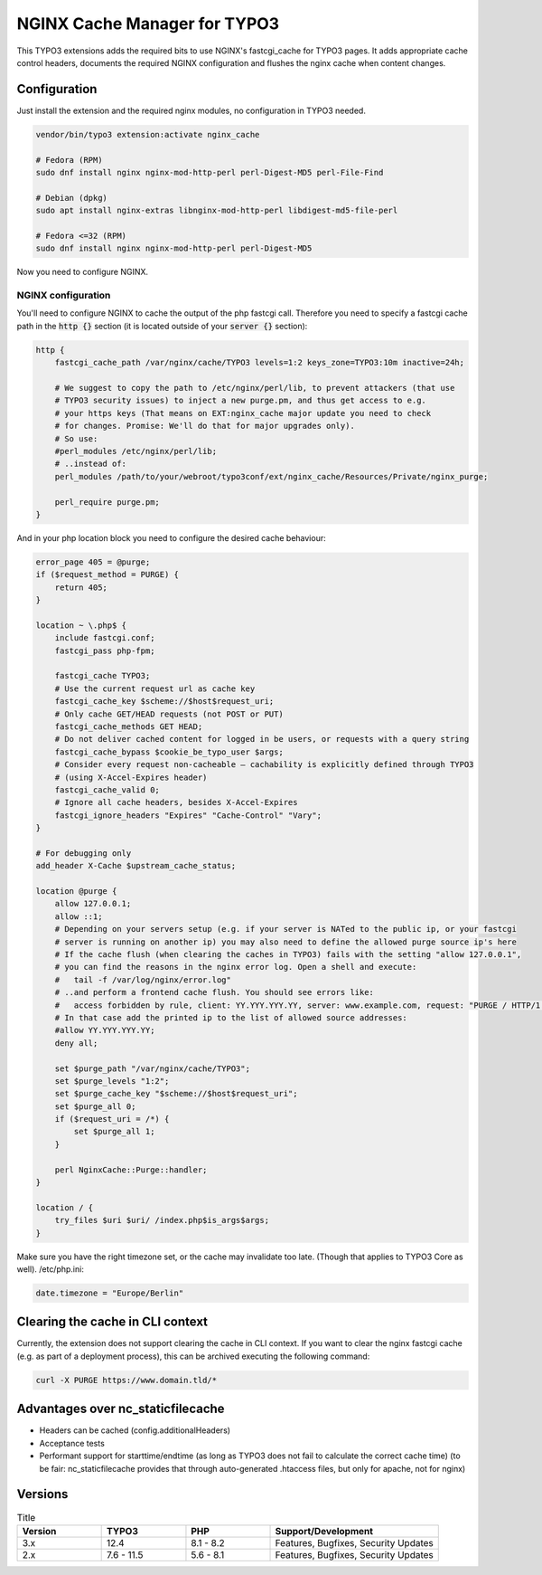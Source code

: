 NGINX Cache Manager for TYPO3
=============================

This TYPO3 extensions adds the required bits to use NGINX's fastcgi_cache for TYPO3 pages.
It adds appropriate cache control headers, documents the required NGINX configuration
and flushes the nginx cache when content changes.

Configuration
------------

Just install the extension and the required nginx modules, no configuration in TYPO3 needed.

.. code-block:: bash

    vendor/bin/typo3 extension:activate nginx_cache

    # Fedora (RPM)
    sudo dnf install nginx nginx-mod-http-perl perl-Digest-MD5 perl-File-Find

    # Debian (dpkg)
    sudo apt install nginx-extras libnginx-mod-http-perl libdigest-md5-file-perl

    # Fedora <=32 (RPM)
    sudo dnf install nginx nginx-mod-http-perl perl-Digest-MD5

Now you need to configure NGINX.

NGINX configuration
*******************
You'll need to configure NGINX to cache the output of the php fastcgi call.
Therefore you need to specify a fastcgi cache path in the :code:`http {}` section
(it is located outside of your :code:`server {}` section):

.. code-block:: nginx

    http {
        fastcgi_cache_path /var/nginx/cache/TYPO3 levels=1:2 keys_zone=TYPO3:10m inactive=24h;

        # We suggest to copy the path to /etc/nginx/perl/lib, to prevent attackers (that use
        # TYPO3 security issues) to inject a new purge.pm, and thus get access to e.g.
        # your https keys (That means on EXT:nginx_cache major update you need to check
        # for changes. Promise: We'll do that for major upgrades only).
        # So use:
        #perl_modules /etc/nginx/perl/lib;
        # ..instead of:
        perl_modules /path/to/your/webroot/typo3conf/ext/nginx_cache/Resources/Private/nginx_purge;

        perl_require purge.pm;
    }

And in your php location block you need to configure the desired cache behaviour:

.. code-block:: nginx

    error_page 405 = @purge;
    if ($request_method = PURGE) {
        return 405;
    }

    location ~ \.php$ {
        include fastcgi.conf;
        fastcgi_pass php-fpm;

        fastcgi_cache TYPO3;
        # Use the current request url as cache key
        fastcgi_cache_key $scheme://$host$request_uri;
        # Only cache GET/HEAD requests (not POST or PUT)
        fastcgi_cache_methods GET HEAD;
        # Do not deliver cached content for logged in be users, or requests with a query string
        fastcgi_cache_bypass $cookie_be_typo_user $args;
        # Consider every request non-cacheable – cachability is explicitly defined through TYPO3
        # (using X-Accel-Expires header)
        fastcgi_cache_valid 0;
        # Ignore all cache headers, besides X-Accel-Expires
        fastcgi_ignore_headers "Expires" "Cache-Control" "Vary";
    }

    # For debugging only
    add_header X-Cache $upstream_cache_status;

    location @purge {
        allow 127.0.0.1;
        allow ::1;
        # Depending on your servers setup (e.g. if your server is NATed to the public ip, or your fastcgi
        # server is running on another ip) you may also need to define the allowed purge source ip's here
        # If the cache flush (when clearing the caches in TYPO3) fails with the setting "allow 127.0.0.1",
        # you can find the reasons in the nginx error log. Open a shell and execute:
        #   tail -f /var/log/nginx/error.log"
        # ..and perform a frontend cache flush. You should see errors like:
        #   access forbidden by rule, client: YY.YYY.YYY.YY, server: www.example.com, request: "PURGE / HTTP/1.1"
        # In that case add the printed ip to the list of allowed source addresses:
        #allow YY.YYY.YYY.YY;
        deny all;

        set $purge_path "/var/nginx/cache/TYPO3";
        set $purge_levels "1:2";
        set $purge_cache_key "$scheme://$host$request_uri";
        set $purge_all 0;
        if ($request_uri = /*) {
            set $purge_all 1;
        }

        perl NginxCache::Purge::handler;
    }

    location / {
        try_files $uri $uri/ /index.php$is_args$args;
    }

Make sure you have the right timezone set, or the cache may invalidate too late.
(Though that applies to TYPO3 Core as well). /etc/php.ini:

.. code-block:: ini

    date.timezone = "Europe/Berlin"

Clearing the cache in CLI context
---------------------------------
Currently, the extension does not support clearing the cache in CLI context. If you want to clear the nginx fastcgi cache (e.g. as part of a deployment process), this can be archived executing the following command:

.. code-block::

    curl -X PURGE https://www.domain.tld/*

Advantages over nc_staticfilecache
----------------------------------

- Headers can be cached (config.additionalHeaders)
- Acceptance tests
- Performant support for starttime/endtime (as long as TYPO3 does not fail to calculate the correct cache time)
  (to be fair: nc_staticfilecache provides that through auto-generated .htaccess files,
  but only for apache, not for nginx)

Versions
--------

.. list-table:: Title
   :widths: 25 25 25 50
   :header-rows: 1

   * - Version
     - TYPO3
     - PHP
     - Support/Development
   * - 3.x
     - 12.4
     - 8.1 - 8.2
     - Features, Bugfixes, Security Updates
   * - 2.x
     - 7.6 - 11.5
     - 5.6 - 8.1
     - Features, Bugfixes, Security Updates
